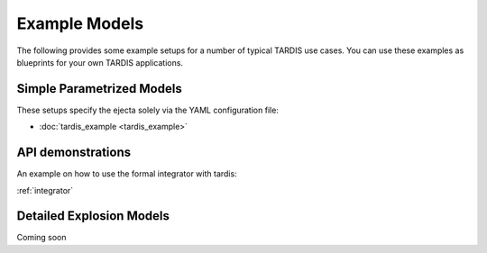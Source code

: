 **************
Example Models
**************

The following provides some example setups for a number of typical TARDIS use
cases. You can use these examples as blueprints for your own TARDIS
applications.

Simple Parametrized Models
==========================

These setups specify the ejecta solely via the YAML configuration file:

* :doc:`tardis_example <tardis_example>`


API demonstrations
==================

An example on how to use the formal integrator with tardis:

:ref:`integrator`


Detailed Explosion Models
=========================

Coming soon
